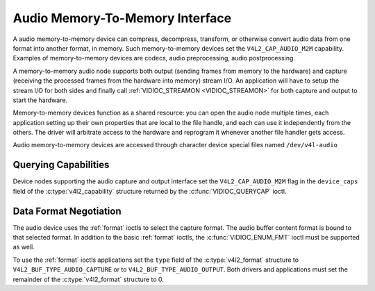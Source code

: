 .. SPDX-License-Identifier: GFDL-1.1-no-invariants-or-later

.. _audiomem2mem:

********************************
Audio Memory-To-Memory Interface
********************************

A audio memory-to-memory device can compress, decompress, transform, or
otherwise convert audio data from one format into another format, in memory.
Such memory-to-memory devices set the ``V4L2_CAP_AUDIO_M2M`` capability.
Examples of memory-to-memory devices are codecs, audio preprocessing,
audio postprocessing.

A memory-to-memory audio node supports both output (sending frames from
memory to the hardware) and capture (receiving the processed frames
from the hardware into memory) stream I/O. An application will have to
setup the stream I/O for both sides and finally call
:ref:`VIDIOC_STREAMON <VIDIOC_STREAMON>` for both capture and output to
start the hardware.

Memory-to-memory devices function as a shared resource: you can
open the audio node multiple times, each application setting up their
own properties that are local to the file handle, and each can use
it independently from the others. The driver will arbitrate access to
the hardware and reprogram it whenever another file handler gets access.

Audio memory-to-memory devices are accessed through character device
special files named ``/dev/v4l-audio``

Querying Capabilities
=====================

Device nodes supporting the audio capture and output interface set the
``V4L2_CAP_AUDIO_M2M`` flag in the ``device_caps`` field of the
:c:type:`v4l2_capability` structure returned by the :c:func:`VIDIOC_QUERYCAP`
ioctl.

Data Format Negotiation
=======================

The audio device uses the :ref:`format` ioctls to select the capture format.
The audio buffer content format is bound to that selected format. In addition
to the basic :ref:`format` ioctls, the :c:func:`VIDIOC_ENUM_FMT` ioctl must be
supported as well.

To use the :ref:`format` ioctls applications set the ``type`` field of the
:c:type:`v4l2_format` structure to ``V4L2_BUF_TYPE_AUDIO_CAPTURE`` or to
``V4L2_BUF_TYPE_AUDIO_OUTPUT``. Both drivers and applications must set the
remainder of the :c:type:`v4l2_format` structure to 0.

.. c:type:: v4l2_audio_format

.. tabularcolumns:: |p{1.4cm}|p{2.4cm}|p{13.5cm}|

.. flat-table:: struct v4l2_audio_format
    :header-rows:  0
    :stub-columns: 0
    :widths:       1 1 2

    * - __u32
      - ``pixelformat``
      - The sample format, set by the application. see :ref:`pixfmt-audio`
    * - __u32
      - ``channels``
      - The channel number, set by the application. channel number range is
        [1, 32].
    * - __u32
      - ``buffersize``
      - Maximum buffer size in bytes required for data. The value is set by the
        driver.
